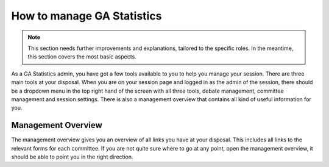 How to manage GA Statistics
===========================

.. note::
  This section needs further improvements and explanations, tailored to the specific roles. In the meantime, this section covers the most basic aspects.

As a GA Statistics admin, you have got a few tools available to you to help you manage your session.
There are three main tools at your disposal.
When you are on your session page and logged in as the admin of the session, there should be a dropdown menu in
the top right hand of the screen with all three tools, debate management, committee management and session settings.
There is also a management overview that contains all kind of useful information for you.

Management Overview
-------------------
The management overview gives you an overview of all links you have at your disposal. This includes all links to the relevant forms for each committee.
If you are not quite sure where to go at any point, open the management overview, it should be able to point you in the right direction.
